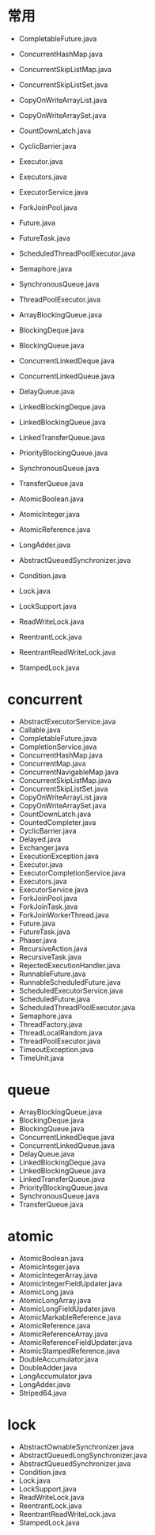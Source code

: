 * 常用
- CompletableFuture.java
- ConcurrentHashMap.java
- ConcurrentSkipListMap.java
- ConcurrentSkipListSet.java
- CopyOnWriteArrayList.java
- CopyOnWriteArraySet.java
- CountDownLatch.java
- CyclicBarrier.java
- Executor.java
- Executors.java
- ExecutorService.java
- ForkJoinPool.java
- Future.java
- FutureTask.java
- ScheduledThreadPoolExecutor.java
- Semaphore.java
- SynchronousQueue.java
- ThreadPoolExecutor.java
- ArrayBlockingQueue.java
- BlockingDeque.java
- BlockingQueue.java
- ConcurrentLinkedDeque.java
- ConcurrentLinkedQueue.java
- DelayQueue.java
- LinkedBlockingDeque.java
- LinkedBlockingQueue.java
- LinkedTransferQueue.java
- PriorityBlockingQueue.java
- SynchronousQueue.java
- TransferQueue.java

- AtomicBoolean.java
- AtomicInteger.java
- AtomicReference.java
- LongAdder.java
- AbstractQueuedSynchronizer.java
- Condition.java
- Lock.java
- LockSupport.java
- ReadWriteLock.java
- ReentrantLock.java
- ReentrantReadWriteLock.java
- StampedLock.java

* concurrent
- AbstractExecutorService.java
- Callable.java
- CompletableFuture.java
- CompletionService.java
- ConcurrentHashMap.java
- ConcurrentMap.java
- ConcurrentNavigableMap.java 
- ConcurrentSkipListMap.java
- ConcurrentSkipListSet.java
- CopyOnWriteArrayList.java
- CopyOnWriteArraySet.java
- CountDownLatch.java
- CountedCompleter.java
- CyclicBarrier.java
- Delayed.java
- Exchanger.java
- ExecutionException.java
- Executor.java
- ExecutorCompletionService.java
- Executors.java
- ExecutorService.java
- ForkJoinPool.java
- ForkJoinTask.java
- ForkJoinWorkerThread.java
- Future.java
- FutureTask.java
- Phaser.java
- RecursiveAction.java
- RecursiveTask.java
- RejectedExecutionHandler.java
- RunnableFuture.java
- RunnableScheduledFuture.java
- ScheduledExecutorService.java
- ScheduledFuture.java
- ScheduledThreadPoolExecutor.java
- Semaphore.java
- ThreadFactory.java
- ThreadLocalRandom.java
- ThreadPoolExecutor.java
- TimeoutException.java
- TimeUnit.java
* queue
- ArrayBlockingQueue.java
- BlockingDeque.java
- BlockingQueue.java
- ConcurrentLinkedDeque.java
- ConcurrentLinkedQueue.java
- DelayQueue.java
- LinkedBlockingDeque.java
- LinkedBlockingQueue.java
- LinkedTransferQueue.java
- PriorityBlockingQueue.java
- SynchronousQueue.java
- TransferQueue.java

* atomic
- AtomicBoolean.java
- AtomicInteger.java
- AtomicIntegerArray.java
- AtomicIntegerFieldUpdater.java
- AtomicLong.java
- AtomicLongArray.java
- AtomicLongFieldUpdater.java
- AtomicMarkableReference.java
- AtomicReference.java
- AtomicReferenceArray.java
- AtomicReferenceFieldUpdater.java
- AtomicStampedReference.java
- DoubleAccumulator.java
- DoubleAdder.java
- LongAccumulator.java
- LongAdder.java
- Striped64.java
* lock
- AbstractOwnableSynchronizer.java
- AbstractQueuedLongSynchronizer.java
- AbstractQueuedSynchronizer.java
- Condition.java
- Lock.java
- LockSupport.java
- ReadWriteLock.java
- ReentrantLock.java
- ReentrantReadWriteLock.java
- StampedLock.java
